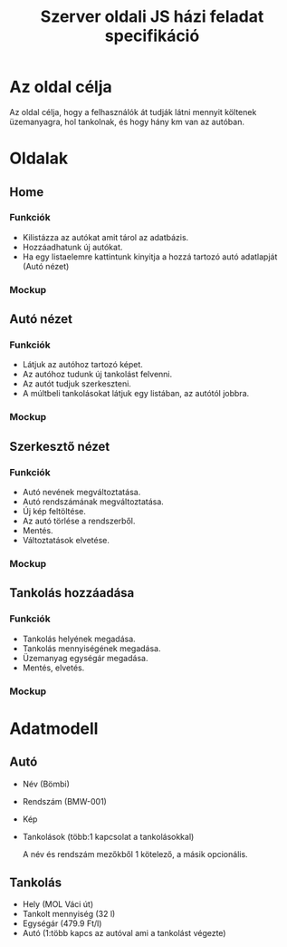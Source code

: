 #+TITLE: Szerver oldali JS házi feladat specifikáció



* Az oldal célja
Az oldal célja, hogy a felhasználók át tudják látni mennyit költenek üzemanyagra, hol tankolnak, és hogy hány km van az autóban.
* Oldalak
** Home
*** Funkciók
- Kilistázza az autókat amit tárol az adatbázis.
- Hozzáadhatunk új autókat.
- Ha egy listaelemre kattintunk kinyitja a hozzá tartozó autó adatlapját (Autó nézet)
*** Mockup
[[./home.png]]
** Autó nézet
*** Funkciók
- Látjuk az autóhoz tartozó képet.
- Az autóhoz tudunk új tankolást felvenni.
- Az autót tudjuk szerkeszteni.
- A múltbeli tankolásokat látjuk egy listában, az autótól jobbra.
*** Mockup
[[./car.png]]
** Szerkesztő nézet

*** Funkciók
- Autó nevének megváltoztatása.
- Autó rendszámának megváltoztatása.
- Új kép feltöltése.
- Az autó törlése a rendszerből.
- Mentés.
- Változtatások elvetése.

*** Mockup
[[./car_edit.png]]

** Tankolás hozzáadása

*** Funkciók
- Tankolás helyének megadása.
- Tankolás mennyiségének megadása.
- Üzemanyag egységár megadása.
- Mentés, elvetés.
*** Mockup
[[./fillup.png]]

* Adatmodell

** Autó
- Név (Bömbi)
- Rendszám (BMW-001)
- Kép
- Tankolások (több:1 kapcsolat a tankolásokkal)

  A név és rendszám mezőkből 1 kötelező, a másik opcionális.
** Tankolás
- Hely (MOL Váci út)
- Tankolt mennyiség (32 l)
- Egységár (479.9 Ft/l)
- Autó (1:több kapcs az autóval ami a tankolást végezte)
